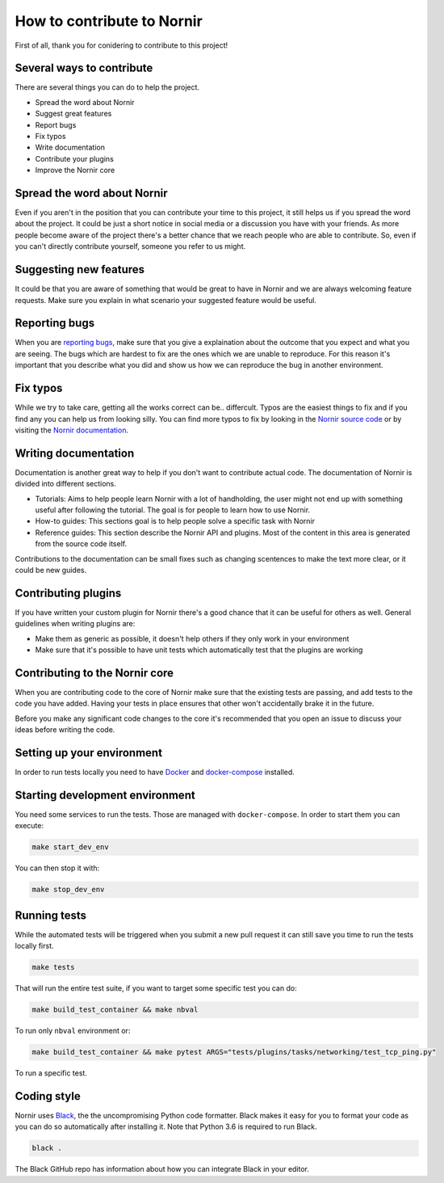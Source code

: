 How to contribute to Nornir
============================

First of all, thank you for conidering to contribute to this project!

Several ways to contribute
--------------------------

There are several things you can do to help the project.

- Spread the word about Nornir
- Suggest great features
- Report bugs
- Fix typos
- Write documentation
- Contribute your plugins
- Improve the Nornir core

Spread the word about Nornir
-----------------------------

Even if you aren't in the position that you can contribute your time to this project, it still helps us if you spread the word about the project. It could be just a short notice in social media or a discussion you have with your friends. As more people become aware of the project there's a better chance that we reach people who are able to contribute. So, even if you can't directly contribute yourself, someone you refer to us might.

Suggesting new features
-----------------------

It could be that you are aware of something that would be great to have in Nornir and we are always welcoming feature requests. Make sure you explain in what scenario your suggested feature would be useful.

Reporting bugs
--------------

When you are `reporting bugs <https://github.com/nornir-automation/nornir/issues>`_, make sure that you give a explaination about the outcome that you expect and what you are seeing. The bugs which are hardest to fix are the ones which we are unable to reproduce. For this reason it's important that you describe what you did and show us how we can reproduce the bug in another environment.

Fix typos
---------

While we try to take care, getting all the works correct can be.. differcult. Typos are the easiest things to fix and if you find any you can help us from looking silly. You can find more typos to fix by looking in the `Nornir source code <https://github.com/nornir-automation/nornir/tree/develop/nornir>`_ or by visiting the `Nornir documentation <https://nornir.readthedocs.io>`_.

Writing documentation
---------------------

Documentation is another great way to help if you don't want to contribute actual code. The documentation of Nornir is divided into different sections.

- Tutorials: Aims to help people learn Nornir with a lot of handholding, the user might not end up with something useful after following the tutorial. The goal is for people to learn how to use Nornir.
- How-to guides: This sections goal is to help people solve a specific task with Nornir
- Reference guides: This section describe the Nornir API and plugins. Most of the content in this area is generated from the source code itself.

Contributions to the documentation can be small fixes such as changing scentences to make the text more clear, or it could be new guides.

Contributing plugins
--------------------

If you have written your custom plugin for Nornir there's a good chance that it can be useful for others as well. General guidelines when writing plugins are:

- Make them as generic as possible, it doesn't help others if they only work in your environment
- Make sure that it's possible to have unit tests which automatically test that the plugins are working


Contributing to the Nornir core
--------------------------------

When you are contributing code to the core of Nornir make sure that the existing tests are passing, and add tests to the code you have added. Having your tests in place ensures that other won't accidentally brake it in the future.

Before you make any significant code changes to the core it's recommended that you open an issue to discuss your ideas before writing the code.

Setting up your environment
---------------------------

In order to run tests locally you need to have `Docker <https://docs.docker.com/install/>`_ and `docker-compose <https://docs.docker.com/compose/>`_ installed.

Starting development environment
--------------------------------

You need some services to run the tests. Those are managed with ``docker-compose``. In order to start them you can execute:

.. code-block:: bash

   make start_dev_env

You can then stop it with:

.. code-block:: bash

   make stop_dev_env

Running tests
-------------

While the automated tests will be triggered when you submit a new pull request it can still save you time to run the tests locally first.

.. code-block:: bash

   make tests

That will run the entire test suite, if you want to target some specific test you can do:

.. code-block:: bash

   make build_test_container && make nbval

To run only ``nbval`` environment or:


.. code-block:: bash

   make build_test_container && make pytest ARGS="tests/plugins/tasks/networking/test_tcp_ping.py"

To run a specific test.


Coding style
------------

Nornir uses `Black <https://github.com/ambv/black>`_, the the uncompromising Python code formatter. Black makes it easy for you to format your code as you can do so automatically after installing it. Note that Python 3.6 is required to run Black.

.. code-block:: bash

   black .

The Black GitHub repo has information about how you can integrate Black in your editor.
